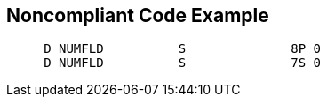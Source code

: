 == Noncompliant Code Example

[source,text]
----
     D NUMFLD          S              8P 0 
     D NUMFLD          S              7S 0 
----
